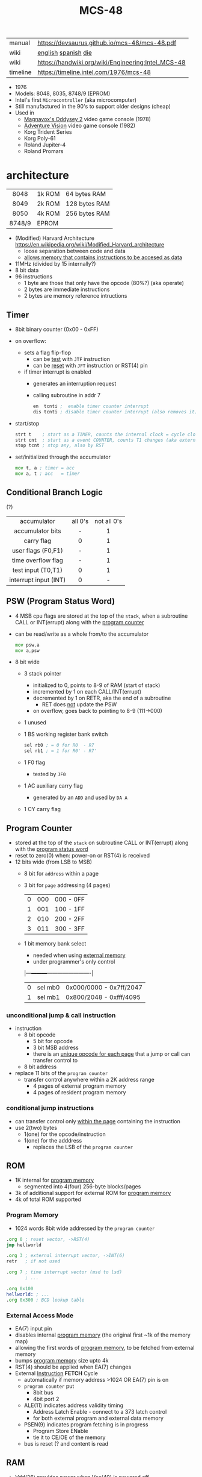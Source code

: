 #+TITLE: MCS-48

|----------+----------------------------------------------------|
| manual   | https://devsaurus.github.io/mcs-48/mcs-48.pdf      |
| wiki     | [[https://en.wikipedia.org/wiki/Intel_MCS-48][english]] [[https://es.wikipedia.org/wiki/Intel_MCS-48][spanish]] [[https://en.wikipedia.org/wiki/Intel_MCS-48#/media/File:EPROM-Microcontroller_Intel_8749H_(chip)_-_(1).jpg][die]]                                |
| wiki     | https://handwiki.org/wiki/Engineering:Intel_MCS-48 |
| timeline | https://timeline.intel.com/1976/mcs-48             |
|----------+----------------------------------------------------|

- 1976
- Models: 8048, 8035, 8748/9 (EPROM)
- Intel's first =Microcontroller= (aka microcomputer)
- Still manufactured in the 90's to support older designs (cheap)
- Used in
  - [[https://en.wikipedia.org/wiki/Magnavox_Odyssey_2][Magnavox's Oddysey 2]] video game console (1978)
  - [[https://en.wikipedia.org/wiki/Entex_Adventure_Vision][Adventure Vision]] video game console (1982)
  - Korg Trident Series
  - Korg Poly-61
  - Roland Jupiter-4
  - Roland Promars

* architecture

|--------+--------+---------------|
|  <c>   |        |               |
|  8048  | 1k ROM | 64 bytes RAM  |
|  8049  | 2k ROM | 128 bytes RAM |
|  8050  | 4k ROM | 256 bytes RAM |
| 8748/9 | EPROM  |               |
|--------+--------+---------------|

- (Modified) Harvard Architecture https://en.wikipedia.org/wiki/Modified_Harvard_architecture
  - loose separation between code and data
  - _allows memory that contains instructions to be accesed as data_

- 11MHz (divided by 15 internally?)
- 8 bit data
- 96 instructions
  - 1 byte are those that only have the opcode (80%?) (aka operate)
  - 2 bytes are immediate instructions
  - 2 bytes are memory reference intructions

** Timer

- 8bit binary counter (0x00 - 0xFF)
- on overflow:
  - sets a flag flip-flop
    - can be _test_ with ~JTF~ instruction
    - can be _reset_ with ~JFT~ instruction or RST(4) pin
  - if timer interrupt is enabled
    - generates an interruption request
    - calling subroutine in addr 7
    #+begin_src asm
      en  tcnti ;  enable timer counter interrupt
      dis tcnti ; disable timer counter interrupt (also removes it)
    #+end_src

- start/stop
  #+begin_src asm
    strt t    ; start as a TIMER, counts the internal clock = cycle clock / 32
    strt cnt  ; start as a event COUNTER, counts T1 changes (aka external events), set to 255 acts as a second INT
    stop tcnt ; stop any, also by RST
  #+end_src

- set/initialized through the accumulator
  #+begin_src asm
    mov t, a ; timer = acc
    mov a, t ; acc   = timer
  #+end_src

** Conditional Branch Logic

(?)

|-----------------------+---------+-------------|
|          <c>          |   <c>   |     <c>     |
|-----------------------+---------+-------------|
|      accumulator      | all 0's | not all 0's |
|   accumulator bits    |    -    |      1      |
|      carry flag       |    0    |      1      |
|  user flags (F0,F1)   |    -    |      1      |
|  time overflow flag   |    -    |      1      |
|-----------------------+---------+-------------|
|  test input (T0,T1)   |    0    |      1      |
| interrupt input (INT) |    0    |      -      |
|-----------------------+---------+-------------|

** PSW (Program Status Word)

#+begin_src pikchr :file mcs48-psw.svg :result graphics :exports result
  boxwid = 0.7; boxht = boxwid
  "0  " below big bold
  box "stack pointer" "" "3" width (boxwid*3)
  box "unused" """1" fill gray
  box "BS" "" "1"
  box "F0" "" "1"
  box "AC" "" "1"
  box "CY" "" "1"
  "  7" below big bold
#+end_src

#+ATTR_ORG: :width 700
#+RESULTS:
[[file:mcs48-psw.svg]]

- 4 MSB cpu flags are stored at the top of the ~stack~, when a subroutine CALL or INT(errupt) along with the _program counter_
- can be read/write as a whole from/to the accumulator
  #+begin_src asm
    mov psw,a
    mov a,psw
  #+end_src
- 8 bit wide
  - 3 stack pointer
    - initialized to 0, points to 8-9 of RAM (start of stack)
    - incremented by 1 on each CALL/INT(errupt)
    - decremented by 1 on RETR, aka the end of a subroutine
      - RET does _not_ update the PSW
    - on overflow, goes back to pointing to 8-9 (111->000)
  - 1 unused
  - 1 BS working register bank switch
    #+begin_src asm
      sel rb0 ; = 0 for R0  - R7
      sel rb1 ; = 1 for R0' - R7'
    #+end_src
  - 1 F0 flag
    - tested by ~JF0~
  - 1 AC auxiliary carry flag
    - generated by an ~ADD~ and used by ~DA A~
  - 1 CY carry flag

** Program Counter
#+begin_src pikchr :file mcs48-pc.svg :result graphics :exports result
  boxwid = 0.5; boxht = boxwid
  "0  " below big bold
  box "" "address" "8" width (boxwid*8)
  box "" "page" "3" width (boxwid*3)
  box "" "bs" "1" width (boxwid*1)
  "  11" below big bold
#+end_src

#+ATTR_ORG: :width 700
#+RESULTS:
[[file:mcs48-pc.svg]]

- stored at the top of the ~stack~ on subroutine CALL or INT(errupt) along with the _program status word_
- reset to zero(0) when: power-on or RST(4) is received
- 12 bits wide (from LSB to MSB)
  - 8 bit for ~address~ within a page
  - 3 bit for ~page~ addressing (4 pages)
    |---+-----+-----------|
    | 0 | 000 | 000 - 0FF |
    | 1 | 001 | 100 - 1FF |
    | 2 | 010 | 200 - 2FF |
    | 3 | 011 | 300 - 3FF |
    |---+-----+-----------|
  - 1 bit memory bank select
    - needed when using _external memory_
    - under programmer's only control
    |---+---------+-------------------------|
    | 0 | sel mb0 | 0x000/0000 - 0x7ff/2047 |
    | 1 | sel mb1 | 0x800/2048 - 0xfff/4095 |
    |---+---------+-------------------------|

*** unconditional jump & call instruction

- instruction
  - 8 bit opcode
    - 5 bit for opcode
    - 3 bit MSB address
    - there is an _unique opcode for each page_ that a jump or call can transfer control to
  - 8 bit address

- replace 11 bits of the ~program counter~
  - transfer control anywhere within a 2K address range
    - 4 pages of external program memory
    - 4 pages of resident program memory

***   conditional jump instructions

- can transfer control only _within the page_ containing the instruction
- use 2(two) bytes
  - 1(one) for the opcode/instruction
  - 1(one) for the adddress
    - replaces the LSB of the ~program counter~

** ROM

- 1K internal for _program memory_
  - segmented into 4(four) 256-byte blocks/pages
- 3k of additional support for external ROM for _program memory_
- 4k of total ROM supported

*** Program Memory

- 1024 words 8bit wide addressed by the =program counter=

#+begin_src asm
  .org 0 ; reset vector, ->RST(4)
  jmp hellworld

  .org 3 ; external interrupt vector, ->INT(6)
  retr   ; if not used

  .org 7 ; time interrupt vector (msd to lsd)
         ; ...

  .org 0x100
  hellworld: ; ...
  .org 0x300 ; BCD lookup table
#+end_src

*** External Access Mode

- EA(7) input pin
- disables internal _program memory_ (the original first ~1k of the memory map)
- allowing the first words of _program memory_, to be fetched from external memory
- bumps _program memory_ size upto 4k
- RST(4) should be applied when EA(7) changes
- External _Instruction_ *FETCH* Cycle
  - automatically if memory address >1024 OR EA(7) pin is on
  - ~program counter~ put
    - 8bit bus
    - 4bit port 2
  - ALE(11) indicates address validity timing
    - Address Latch Enable - connect to a 373 latch control
    - for both external program and external data memory
  - PSEN(9) indicates program fetching is in progress
    - Program Store ENable
    - tie it to CE/OE of the memory
  - bus is reset (? and content is read

** RAM

- Vdd(26) provides power when Vcc(40) is powered off
- Can be expanded to access 256 bytes extra of external _data memory_
  - 64+256 = 320 bytes

*** External Data Memory addressing

- =movx= allows upto 256 new memory locations (added to the 64 internal)
- additional pages may be added by bank switching with extra output lines (?)

#+begin_src asm
  movx   a, @r0 ;   a = *r0
  movx @r0, a   ; *r0 = a

  movx   a, @r1 ;   a = *r1
  movx @r1, a   ; *r1 = a
#+end_src

*** Internal Data Memory layout

- (0-31) Lower Half
  - (0-7) 8 (working) registers of 8bit
    - R0-R7 - aka memory bank 0
    - =Register Inderect Addressing=
      - R0/R1 may be used as *RAM pointers* to access memory containing data.
        #+begin_src asm
          mov a, @r0 ; a = *r0
        #+end_src
  - (8-23) 8-Level (program counter) stack
    - 16x8
    - addressed by the stack pointer during subroutine calls
    - 8 stack locations in 16 RAM locations (2 locations per address)
    - each will contain the ~program counter~ + 4MSB of the ~PSW~
  - (24-31) Optional second register stack
    - R0'-R7' - aka memory bank 1
    - can be used in place of R0-R7
    - useful during interrupts
    - see ~program status word~

- (32-64) Upper Half
  - 32x8
  - Data Store
    - up to the programmer
    - accessed only by R0, R1

** Arithmetic Section
*** Instruction Decoder
- stores the ~OP code~ part of the instruction
- sends control signals to the ALU
*** ALU (Arithmetic Logic Unit)
- 2x 8bit input
  - 8 bit accumulator
  - 8 bit temporary register (transparent)
- 8 bit output
- sets a =Carry Flag= on the ~Program Status Word~ on overflow
- Operations:
  - add with/out carry, incr, decr
  - AND, OR, XOR
  - bit complement, rotation, swap nibbles, BCD decimal adjust
*** Accumulator register
- 8 bit
- one of the ALU sources
- data to/from I/O ports and memory pass through it
** I/O (BUS,PS1,PS2,T0,T1,INT)

- 27 pins in total (8+8+8+1+1+1)
- 1 bit ones
  - they can be used to monitor external signals
  - branching/condjumps without loading an input port into the ~accumulator~

*** Types of data tranfers

1) Programmed: controlled by the _program_
   - control-> ->signal <-data->
   - inneficient use of CPU
   - there is abit chit-chat needed for reading data
     + you signal/ask for the conversion to happen to the A/D converter
     + wait for it to be ready on T0 (maybe thousands of status signals)
     + accept the data

2) Interrupt: initiated by the _device_ when is ready, through an INTerruption
   - temporarilly suspends normal operations, and transfer the data
   - _more efficient_ than programming
   - useful for events of _unpredictable_ occurrence
   - requires more _hardware complexity_ on the IO, to externally compare and trigger the INTerruption
   - no idle time
     - you send a signal
     - keep processing
     - accept data when INTerrupted

3) DMA Direct Memory Access: between _device_ and the computer _memory_
   - no involvement at all by the CPU
   - needs a _DMA controller_ IC
   - =NOT AVAILABLE for the 8048=

*** Types of I/O operations

1) Control: IO <=  CPU, causes IO to perform an *action* (eg: rewind tape)
2) Status:  IO  => CPU, convey *information* about the present state or condition (eg: parity error)
3) Data:    IO <=> CPU, through data lines on the CPU bus

*** 1 bit INT(6)

#+begin_src asm
  en  i ;  enables interrupts
  dis i ; disables interrupts
#+end_src

- disabled on RST
- is active low, to allow logic ORing of several ones
- sampled every instruction cycle
- can be tested with ~JNI~ to test a pending interrupts before enable them
  - if kept disable can be seen as a new ~T2~
- must be held for at least 3 machine cycles to ensure proper a interrupt
- must be removed before ~RETR~
  - peripherical devices (ics?) automatically disable the interrupt when a register is read on it
  - you might output and interrupt ack
- single level, once triggered all further ones are ignored until ~RETR~

*** 1 bit T0(1)

#+CAPTION: reading of T0 with "ent0 clk" done
#+ATTR_ORG: :width 600
[[./DeMon48_128k_G_LA_ENT0_CLK.png]]

- use cases
  - as a test input
  - to OUTPUT periodical sequence of pulses
    - to be used externally as reference for other devices
    - used internally to generate the S1-S5 machine cycles
    #+begin_src asm
      ent0 clk ; output clock/3 on T0
    #+end_src

*** 1 bit T1(39)

- uses
  - test input
  - or INPUT to an event counter

*** 8 bit port (x2)

- P1 & P2 ports
  - LSB of P2 are used as addresses for external program memory access
- TTL compatible IO
- you can mix input and output within a port (aka quasi-bidirectional)
- output _latched_ (aka remains until new data is written, pull resistor of 50kΩ)
  #+begin_src asm
    outl p1,a ; port 1 = accumulator
    outl p2,a ; port 2 = accumulator
  #+end_src
- input _non-latched_
  #+begin_src asm
    in a,p1 ; accumulator = port 1 state
    in a,p2 ; accumulator = port 2 state
  #+end_src

*** 8 bit bus (12-19)

#+begin_src asm
  outl bus, a   ; bus = acc(umulator) - also needed for ORL and ANL opcodes
  ins    a, bus ; acc = bus
#+end_src

- all pins must be used for either input or output (no mixing possible)
- used for addresses (LSB 8 bits) and data r/w
  - needs a transparent latch (373/573) IC for addresses
- configurations
  1) bidirectional (true)
     - with IO strobe pins: RD(8) and WR(10)
  2) statically non-latched INPUT
  3) statically latched OUTPUT

* support chips

- https://en.wikipedia.org/wiki/Intel_MCS-48#Variants
- mcs-80 peripherals https://en.wikipedia.org/wiki/Intel_8080#Support_chips
- mcs-85 peripherals https://en.wikipedia.org/wiki/Intel_8085#Periphery

|------+----+------------------------------------------------|
| 8214 |    | Priority Interrupt Control                     |
| 8224 |    | Clock Generator                                |
| [[https://web.archive.org/web/20200919134210/https://www.datasheets360.com/pdf/-4828066515233335508][8228]] | 28 | System Controller & Bus Driver                 |
| [[https://web.archive.org/web/20230918030959/https://www.datasheets360.com/pdf/-4828066515233335508][8238]] |    | "                                              |
| [[https://en.wikipedia.org/wiki/Intel_8251][8251]] | 28 | Communication Controller, USART                |
| [[https://en.wikipedia.org/wiki/Intel_8253][8253]] | 24 | Programmable Interval Timer, PITs              |
| 8259 |    | Programmable Interrupt Controller, handle IRQs |
|------+----+------------------------------------------------|

* tools

- board
  - [[https://www.punsmann.de/retro/prompt-48.html][The INTEL Prompt 48 Deveopment System]]
  - [[https://en.wikipedia.org/wiki/Intel_system_development_kit#HSE-49][HSE-49: Original Dev Board]]
  - [[https://vintagecomputer.ca/imsai-8048-control-computer/][IMSAI 8048 Control Computer]] [[https://x.com/Arduining/status/1897729027756245281/photo/1][photo]]

- AS output to binary to be written into ROM https://linux.die.net/man/1/p2bin

- dissasembler ? https://github.com/pmackinlay/binaryninja-mcs48
  - for https://binary.ninja/
  - https://github.com/nejohnson/dasmxx
    - old https://www.oocities.org/pclareuk/DASMx/

- VHDL https://github.com/devsaurus/t48
- ROM programmer story https://laughtonelectronics.com/oldsite/lab_oem/lab_mcs48.html
- https://jhnbyrn.github.io/951-KLR-PAGES/reading_code.html
- dumping ROM https://www.sbprojects.net/projects/8049spy/index.php
- dumping ROM https://www.eevblog.com/forum/projects/intel-mcs-48-(8749-8049)-hmos-vs-cmos-differences-bus-driver-(dumping-woe)/
- KIT: internal EPROM programmer for UV ereasable ones
  - https://www.mattmillman.com/projects/hveprom-project/an-easy-to-build-mcs-48-8748-8749-8741-8742-8048-8049-programmer-reader/
  - https://www.mattmillman.com/projects/an-intel-mcs-48-based-dual-temperature-sensor/
  - https://x.com/Arduining/status/1706457993120796910
  - https://x.com/Arduining/status/1706719963925434722
  - https://x.com/Arduining/status/1707078033666941267
  - https://x.com/Arduining/status/1707053856570458391

** assembler

- asm48 https://github.com/daveho/asm48
  - $ asm48 -o foo.bin foo.asm
- fasm macros https://board.flatassembler.net/topic.php?t=18398
- tasm (?
- sbasm https://www.sbprojects.net/sbasm/8080.php
  - source https://github.com/sbprojects/sbasm3
  - doc https://www.sbprojects.net/sbasm/8048.php
- asxxxx https://shop-pdp.net/ashtml/asxxxx.php
- asX https://github.com/jaw0/asX
  - example https://github.com/jaw0/nametag48/

** simulator

- https://web.archive.org/web/20130601085340/http://www.coprolite.com/art27.html
- https://www.acebus.com/8048.htm
- S48
  - https://web.synchro.net/files/Simtel.Sep-1997/EMULATE/
  - by William Luitje
- https://www.ucsim.hu/news.html
  - comes in ubuntu
  - doc pdf https://www.baigar.de/irix/ucsim.pdf
  - commands https://www.ucsim.hu/cmd_general.html
  - example https://x.com/hiroki7v11/status/1572917676783341568
  - source https://github.com/danieldrotos/ucsim
    - https://github.com/danieldrotos/ucsim/issues/6
      #+begin_src
       "Behaviour of P1, P2 ports is not simulated yet,
        so all instructions working on these ports (and on Bus)
        are unimplemented yet."
      #+end_src

* gotchas

- critique
  - mcs-48 was originally designed as a 2kb machine, with a second 2kb capability added as a clumsy afterthought. Creating 2 problems with the addressing mechanism.
    - the _program counter_ is really 11 bits, thus address JMP/CALL instructions possible within 2kb bank of program store
      - the internal MB register flag
      - SEL MB0
      - SEL MB1
      - since you can't know the value of the flag on JMP/CALL , do not them on interruption code
    - 2k memory banks are divided in 256 byte pages
      - conditional jumps specify an 8bit target address _in the current page_
    - lack of codition codes for testing their rsults
      - only the accumulator can be tested for zero or negative
      - no overflow bit (harder comparison of signed two-complement)

* codebases

- demoscene [[https://www.pouet.net/prod.php?which=61201][source]] [[https://www.youtube.com/watch?v=1q-4Ie5wjus][video]]
- https://github.com/AngryTroll/i8048_board
- hello world https://x.com/RueNahcMohr/status/1431910449185005571
- homebrew computer https://github.com/jim11662418/Intel_8048_Single_Board_Computer
- https://github.com/Lefucjusz/MAB8048_led_clock
- https://github.com/marekw1986/8048/blob/main/code/ascii/ascii.asm
- game https://github.com/tcr/8bit-demos/
- clock [[https://web.archive.org/web/20220630074502/https://www.wraith.sf.ca.us/8048/][8048 Assembly Code Tomb]]
  - source https://web.archive.org/web/20041210150149/http://www.wraith.sf.ca.us/8048/block-sig.asm
  - sheet https://web.archive.org/web/20210913152817/https://www.wraith.sf.ca.us/8048/clock-8048.gif

- https://hackaday.io/project/19278-8048-maze-generator
  - code https://cdn.hackaday.io/files/19278824789952/maze.asm

- https://web.archive.org/web/20140717062700/http://coprolite.com:80/8048.html
- [[https://www.delabs-circuits.com/cirdir/micro/micro4.html][80C39-8749 MCS-48 Examples and code]]
- dev board
  - part 1 [[https://vintagechips.wordpress.com/2025/02/19/wrt8749/][japan]] [[https://vintagechips-wordpress-com.translate.goog/2025/02/19/wrt8749/?_x_tr_sl=ja&_x_tr_tl=en&_x_tr_hl=es&_x_tr_pto=wapp][english]]
  - part 2 [[https://vintagechips.wordpress.com/2025/02/21/mcs8749/][japan]] [[https://vintagechips-wordpress-com.translate.goog/2025/02/21/mcs8749/?_x_tr_sl=ja&_x_tr_tl=en&_x_tr_hl=es&_x_tr_pto=wapp][english]]
  - https://github.com/vintagechips/mcs8749
  - https://x.com/vintagechips/status/1677939391690358784
- Led blinking
  - part1 [[https://elchika-com.translate.goog/article/1ab5a4a9-b14d-476f-b835-b1a01120d7b8/?_x_tr_sl=ja&_x_tr_tl=en&_x_tr_hl=es&_x_tr_pto=wapp&_x_tr_hist=true][english]]
  - part2 [[https://elchika.com/article/9dd6b829-8672-4a28-b671-d379db1bad90/][japanese]] [[https://elchika-com.translate.goog/article/9dd6b829-8672-4a28-b671-d379db1bad90/?_x_tr_sl=ja&_x_tr_tl=en&_x_tr_hl=es&_x_tr_pto=wapp&_x_tr_hist=true#h_MCS-48%E3%81%AE%E5%A0%B4%E5%90%88%20(FLASH.ASM)][english]] [[https://x.com/elchika_info/status/1457636146062585858][video]]

** reversing

- multimeter https://github.com/romavis/metra-m1t380-doc
- Porsche computer https://jhnbyrn.github.io/951-KLR-PAGES/
- korg trident mk2 https://github.com/wohali/polysix/blob/457212866bcf8875156f871fd5cc638a6e59b143/docs/klm8048.asm#L4

** programmer

- https://www.sbprojects.net/projects/8049spy/index.php
- https://minuszerodegrees.net/willem/Willem%20MCS-48%20adapter.htm
- programmer
  - original https://www.jelora.fr/post/2024/06/15/Programmateur-de-microcontrleur-Intel-MCS-48-experimental-sur-Arduino.html
  - translation https://www-jelora-fr.translate.goog/post/2024/06/15/Programmateur-de-microcontrleur-Intel-MCS-48-experimental-sur-Arduino.html?_x_tr_sl=fr&_x_tr_tl=en&_x_tr_hl=es&_x_tr_pto=wapp
  - had a "MAB 8048H" IC from Philips

** by rcgoff

- https://github.com/rcgoff/pokroller
- https://github.com/rcgoff/vostok-doorbell-emifon
- https://github.com/rcgoff/therm8048

** by retiredfeline

- https://hackaday.io/project/184942-ancient-12-hour-display
- https://github.com/retiredfeline/8048-board

- https://hackaday.io/project/185235-pwm-led-bench-light
- https://github.com/retiredfeline/8048-pwmctl

- https://hackaday.io/project/160958-restoring-a-beckman-neon-display-clock
- https://github.com/retiredfeline/beckman-clock

* articles

- ⭐ https://www.controller-designs.de/index.php?lang=de&cat=projekte&cont=demon48_128k&sub=documentation_0
  - When operating at 11MHz, the instruction cycle time is 1.364µs (T[µs] = 15 / fosc[MHz]), in which 1-byte/1-cycle instructions are executed
- https://web.archive.org/web/20140703075839/http://www.atarihq.com/danb/files/8048.txt
- http://www.moria.de/~michael/comp/ecb/sbcmcs48/hardware.html
- https://www.cpu-world.com/Arch/8048.html
- 22 https://www.eejournal.com/article/a-history-of-early-microcontrollers-part-4-the-intel-8048-and-8748/
- 20 https://www.mattmillman.com/mcs-48-the-quest-for-16-bit-division-on-the-8-bit-cpu-which-cant-divide-anything/
  - discussion https://news.ycombinator.com/item?id=24941189
- 13 http://www.theresistornetwork.com/2013/07/programming-vintage-intel-mcs-48.html
  - Early Intel processors combine the address and data bits onto the same lines and use two signals:
    1) ALE  (Address Latch Enable)
    2) PSEN (Program Store Enable)
  - To signal what state the bus is in.
  - This was done to save costs and keep pin count down.
  - Unfortunately this complicates the connection to an external PROM.
- 20 Ben Eater's computer based on 8048
  - [[https://www.reddit.com/r/beneater/comments/gbmv8u/inspired_by_bens_6502_project_ive_decided_to/#lightbox][PIC ONLY]], unreleased source

* videos

- 21 video | Intro to Intel 8048 and PIC 16f1619
  https://www.youtube.com/watch?v=7TIBGRGaTB0

** 20 | 8048 microcontroller experiments

- https://www.youtube.com/watch?v=K83uTnW6IHU
- https://github.com/daveho/RandomStuff/tree/master/Episode05

- Extra ICS used:
  - MAX708 reset generator
  - 74HC573 address latch
  - AT28C64E-15PC

- YT Comments
  - I tied EA pin 7 to ground to use internal ROM running with a 10Mhz crystal.
  - I see what you mean with getting the CPU to reset reliably, a 2k2 resistor to VCC with a 10uf cap to gnd seems to work ok, boots reliably on power-up.
  - The devices I have are NEC types programmed with an equally ancient Expro-60 device programmer using an ISO interface card. Indeed a lot of fun, regards.

**** Example 1: infinite loop of NOPs
#+begin_src asm
    .org 0x0
    reset:
            jmp entry
    .org 0x10
    entry:
            nop
            nop
            nop
            nop
            nop
            nop
            nop
            nop
            nop
            nop
            jmp entry
#+end_src

**** Example 2: blink led
#+begin_src asm
  .org 0x0
  reset:
          jmp entry

  .org 0x10
  entry:
          mov   A, #255 ; set all A bits to 1
          outl P1, A    ; output to port 1 (LED will be off)
          call delay

          move  A, #0   ; set all A bits to 0
          outl P1, A    ; output to port 1 (LED will be ON)
          call delay

          jmp entry     ; repeat main loop

  delay:
          mov R0, #255  ; init outer loop counter
  delay_outer:
          mov R1, #255  ; init inner loop counter
  delay_inner:
          nop
          nop
          nop
          nop
          djnz R1, delay_inner ; dec inner count, continue if not zero
          djnz R0, delay_outer ; dec outer count, continue if not zero
          ret                  ; return to caller
#+end_src

**** Example 3: led + button to GND

- button
  - when pressed see 0
  - when released see 1, due pull up

#+begin_src asm
  .org 0x0
  reset:
          jmp entry

  .org 0x10
  entry:
          mov R0, #0xFF         ; R0 is value to output to P1

  loop:
          mov   A, R0           ; get value into accumulator
          outl P1,  A           ; write to P1
          in    A, P1           ; read from P1
          anl   A, #0x80        ; 0b10000000 checks if high bit is set

          jnz buton_not_pressed

          ;; button is pressed
          mov R0, #0xFE         ; 0b11111110 drive P1.0 low, LED is on
          jmp loop

  button_not_pressed:
          mov R0, #0xFF         ; drive P1.0 high, LED is off
#+end_src

**** Example 4: timer + light pattern P1.7 through P1.0

#+begin_src asm
  .equ pattern_array, 32 ; 33, 34
  .equ cycle_count  , 45 ; nr of cycles before interrupt

  .org 0x0
  reset:
          jmp entry
  .org 0x7
  timer_int:
          jmp timer_event
  .org 0x10
  entry:
          ;; initialize pattern_array
          mov  R0, #pattern_array
          mov @R0, #0x6D
          mov  R0, #pattern_array+1
          mov @R0, #0xB6
          mov  R0, #pattern_array+2
          mov @R0, #0xDB

          mov  R4, #cycle_count ; countdown value
          mov  R2, #0           ; is either: 0,1,2
          strt t                ; start timer
          en tcti               ; enable timer interrupt

   loop: ; copies R0 to P1
          mov  A, R0
          outl P1, A
          jmp  loop

   timer_event:
          djnz R4, timer_event_done ; check if countdown=0

          mov  R4, #cycle_count     ; reset countdown
          inc  R2                   ; increment pattern count
          mov   A, R2               ; move pattern count to A
          inc   A                   ; increment
          anl   A, #0x4             ; check if pattern=4
          jz    gen_pattern         ;  no, continue
          mov   R2, #0              ; yes, reset pattern count

   gen_pattern:
          mov A  , #pattern_array ; base address of pattern array
          add A  , R2             ; add offset to select element
          mov R1 , A              ; load element address to R1
          mov A  , @R1            ; retrieve element value
          mov R0 , A              ; copy element value to R0

   timer_event_done:
          retr
#+end_src

* MCS-41 - UPI-41 - 8041/8042

#+begin_src
  NOTE: I own a couple of 8042 so I am making a special section for them.
#+end_src

- 1979
- 8-bit slave microcontroller
  - a MCU with a slave interface
  - interface registers
  - DMA support
- UPI-(C¦L)42 Universal Peripherical Interface
- use cases:
  - keyboard control
  - ADC control
- Can use a 8243 IO expander
- Followed by 8742

- Many dissimilar pins to the 8048
  - *XTAL1(2)* can act as a single clock input if we are following a _master chip_
  - D0-D7 have no dual purpose of communicate addresses besides data
  - P1 pins communicates the addresses
  - DMA suport with *P2_6(37)* for DRQ and *P2_7(38)* for DACK#
  - *RD#(8)* and *WR#(10)* are INPUTS from the _master chip_ to enable either
    - not OUTPUT probes like in 8048
    - no support for extended SRAM (?
  - new *A_0(9)* input from the _master chip_ to indicate if it is tranfering data or a command
  - new *SYNC(11)* output clock signal which occurs once per cycle (works as an ALE?)
  - no *INT(6)* pin

- Second Sources:
  - D80C42C by NEC
    - no *A20GATE(22)* support (?)
    - no *Vdd(26)* pin
    - new *STOP* instruction and INPUT pin *#(26)* to enable a _STOP mode_
      - for lower power consumption
      - stops the oscillator
      - keeps ram powered
      - lowers voltage
        - to 2.0v if done by pin
        - to 2.5v if done by instruction
    - new *HALT* instruction for a _HALT mode_
      - for low power consumption
      - keeps the oscillator active
      - internal clock stops
      - reset by *TEST0(1)* and *RST#(4)*

- tool:
  - any 8048 asm should work, except for instructions that don't
  - asxxxx https://shop-pdp.net/ashtml/asxxxx.php
  - sbasm supports 8041
  - tasm (maybe)
  - disassembler http://web.archive.org/web/20130304035717/http://www.halicery.com/8042/dasm42.c

- ⭐ 05 article https://devster.monkeeh.com/z80/upi42/
- https://web.archive.org/web/20041103235910/http://my.execpc.com/~geezer/osd/kbd/kbd.txt
- Arduino Shield https://groups.io/g/retroshield/topic/intel_8042/33042489#
  - idea being that code runs on the ic CPU, but Arduino emulates the URDP, RAM, ROM
  - https://www.youtube.com/watch?v=VJ7JLX6Icxo

** videos

- 8042 with external memory https://www.youtube.com/watch?v=ODCTIAD-vM0
  - has a schematic on a dropbox link
- https://www.youtube.com/watch?v=vSlNIeMoWZk

** codebases

- RueNahcMohr
  - photos & discussion https://x.com/RueNahcMohr/status/1432549586032283650
  - code+circuit https://x.com/RueNahcMohr/status/1863547404336718220
  - https://x.com/RueNahcMohr/status/1892981146863955973

- https://hackaday.io/project/161909-8042-clock
- https://github.com/retiredfeline/8042-clock/
- https://cdn.hackaday.io/images/8029931540730926617.png

- https://hackaday.io/project/162159-8042-metronome
- https://github.com/retiredfeline/8042-metronome

*** on keyboards

- Can be found in old motherboards as [[https://wiki.osdev.org/%228042%22_PS/2_Controller][Keyboard controllers]]
  - https://aeb.win.tue.nl/linux/kbd/A20.html
  - https://groups.google.com/g/alt.os.development/c/LJHRZcBMMws
  - analysis https://web.archive.org/web/20121026015851/https://halicery.com/8042/8042_INTERN_TXT.htm
  - disassembled http://web.archive.org/web/20110826011846/http://www.halicery.com/8042/8042_1503033.TXT
  - photos https://x.com/TubeTimeUS/status/1149793632859246592
  - as a keyboard controller https://wiki.osdev.org/I8042_PS/2_Controller
  - reversed keyboard controller https://github.com/Halicery/8042
